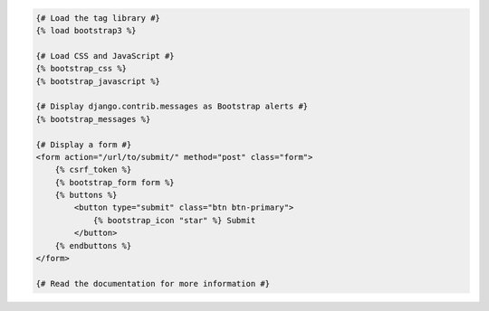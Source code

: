 .. code:: django

    {# Load the tag library #}
    {% load bootstrap3 %}

    {# Load CSS and JavaScript #}
    {% bootstrap_css %}
    {% bootstrap_javascript %}

    {# Display django.contrib.messages as Bootstrap alerts #}
    {% bootstrap_messages %}

    {# Display a form #}
    <form action="/url/to/submit/" method="post" class="form">
        {% csrf_token %}
        {% bootstrap_form form %}
        {% buttons %}
	    <button type="submit" class="btn btn-primary">
	        {% bootstrap_icon "star" %} Submit
	    </button>
        {% endbuttons %}
    </form>

    {# Read the documentation for more information #}
